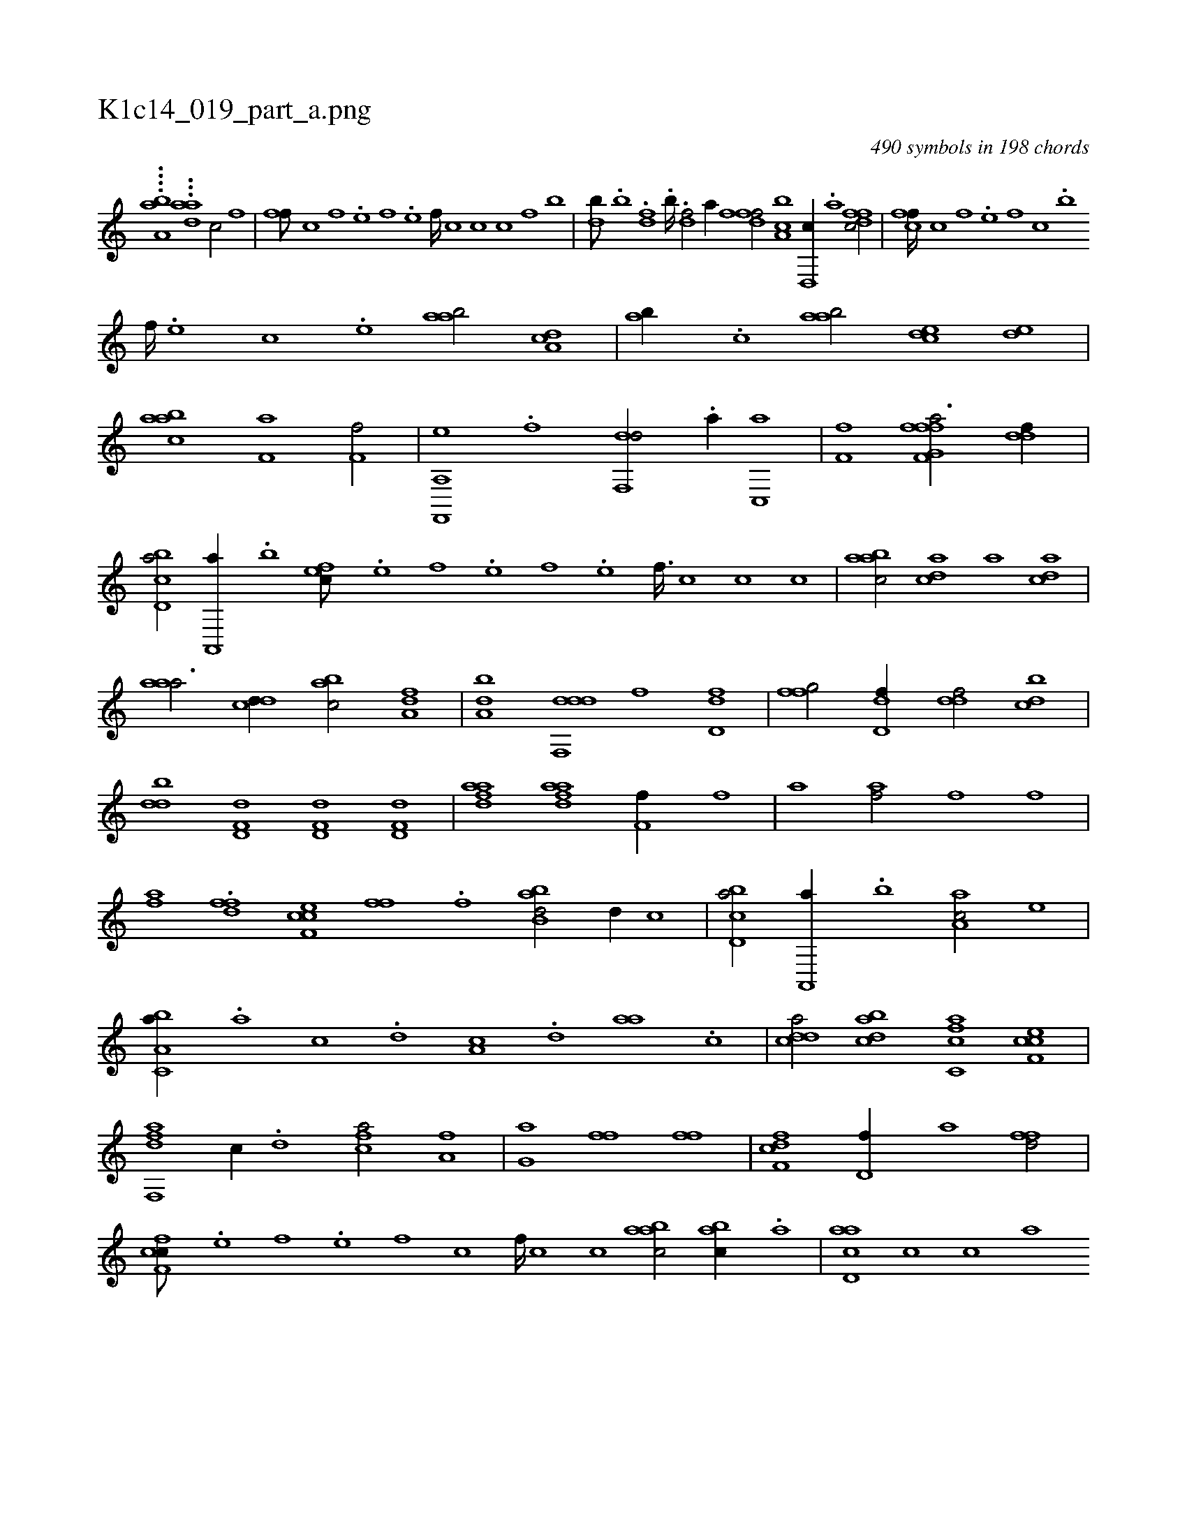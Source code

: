 X:1
%
%%titleleft true
%%tabaddflags 0
%%tabrhstyle grid
%
T:K1c14_019_part_a.png
C:490 symbols in 198 chords
L:1/1
K:italiantab
%
....[ah,,a,b] ...[,ai,dih] [,a1] [,c/] [,f] |\
	[,ff///] [,c] [,f] .[,e] [,f] .[,e] [,f////] [,c] [,c] [,c] [,fh/] [,ib] |\
	[hhdb///] .[,,k] [,,b] .[,,k] [h,df] .[,,k] [,,b////] .[,,k] [,,h] .[,,k] [hidf/] [,,,,,a//] [fh] |\
	[dff/] [a,bc] [d,,c//] .[,,a] [dffc/] |\
	[cff////] [,c] [,f] .[,e] [,f] [,c] .[,,,,,b] 
%
[,f////] .[,e] [,c] .[,e] [aab/] [da,c] |\
	[,ab//] .[c] [aab/] [,cde] [,ed] |\
	[aabc] [ai,,h] [h,,f,h//] [,h] [hf,f/] |\
	[hf,,,h] [,ea,,h//] .[f] [df,,d/] .[a//] [c,,a] |\
	[,if,h] .[f] [hf,fh] .[,i] [ffg,a3/4] [ddf//] |\
	[cbd,a/] [a,,,a//] .[,,b] [,,fec///] .[,e] [,f] .[,e] [,f] .[,e] [,f3/32] [,c] [,c] [,c] |\
	[aabc/] [,,dca] [a] [,,dca] |
%
[,aaa3/4] [,,dcd//] [,,bac/] [,,a,df] |\
	[,,ba,d] [ddf,,d] [,,,f] [dd,f] |\
	[ffg/] [dd,f//] [ddf/] [cbd] |\
	[ddb] [hd,f,d] [hd,f,d] [hd,f,d] |\
	[fdaa] [fdaa] [if,h,f//] [,,,,,h] [,,,,,i] [,,,,f] |\
	[h,,,h] .[,,a] [haif/] [hiif] [hiif] |\
	[fhia] .[dff] [cef,c] [h] |\
	[,,ffh//] .[f] [,i] .[,h] [abb,d/] [d//] [,,,,c] |\
	[cbd,a/] [a,,,a//] .[,,b] [,aa,c/] [,e] |
%
[a,bc,a//] .[,,a] [,,c] .[,,d] [,a,c] .[,,d] [aa] .[,c] |\
	[cdda/] [dabc] [fc,ca] [cef,c] |\
	[dff,,a] [,,,c//] .[,d] [fca/] [ha,f] |\
	[,,hh] [g,a] [h,ff] [h,ff] |\
	[f,hh] [cdf] [d,f//] [,a] [ffd/] |\
	[cff,c///] .[,e] [,f] .[,e] [,f] [,c] [,f////] [,c] [,c] [aabc/] [,abc//] .[a] |\
	[acd,a] [c] [c] [a] 
% number of items: 490


